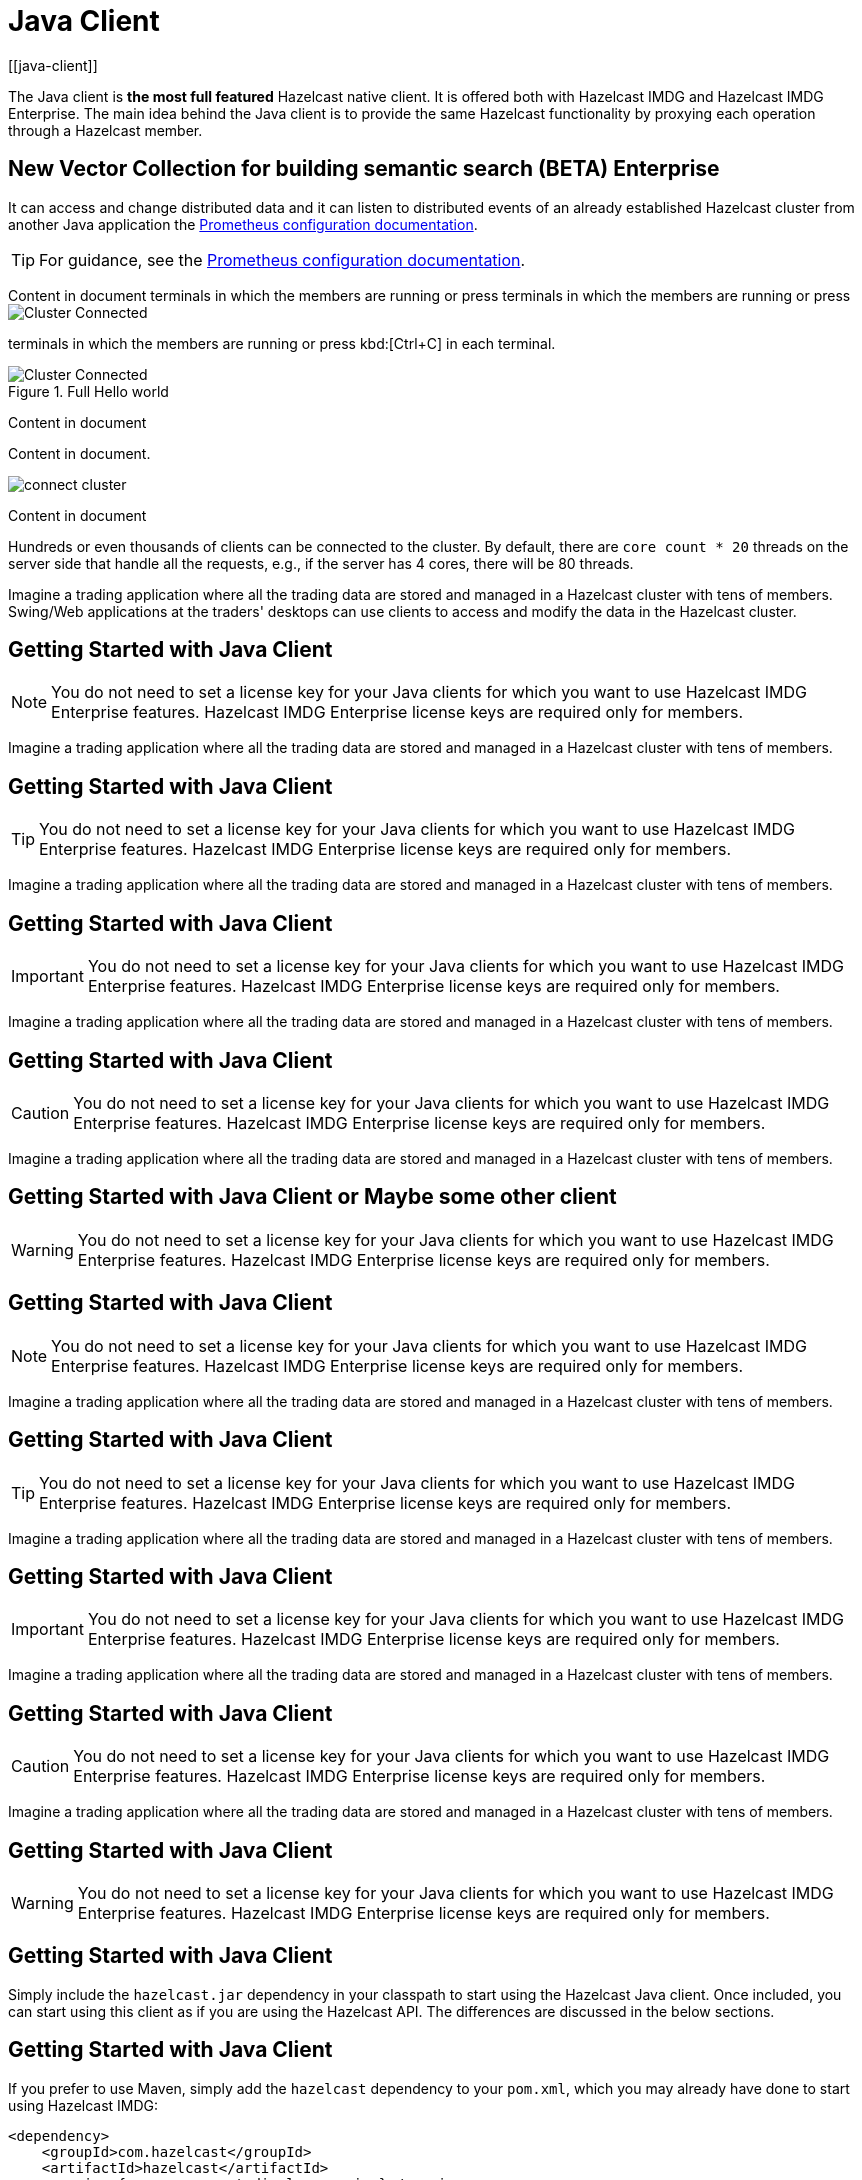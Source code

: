 = Java Client
[[java-client]]

The Java client is **the most full featured** Hazelcast native client.
It is offered both with Hazelcast IMDG and Hazelcast IMDG Enterprise.
The main idea behind the Java client is to provide the same Hazelcast
functionality by proxying each operation through a Hazelcast member.

== New Vector Collection for building semantic search (BETA) [.enterprise]*Enterprise*

It can access and change distributed data and it can listen to distributed
events of an already established Hazelcast cluster from another Java application the link:https://prometheus.io/docs/prometheus/latest/configuration/configuration/#scrape_config[Prometheus configuration documentation].

TIP: For guidance, see the link:https://prometheus.io/docs/prometheus/latest/configuration/configuration/#scrape_config[Prometheus configuration documentation].

Content in document terminals in which the members are running or press terminals in which the members are running or press image:cluster-connected.png[Cluster Connected]

terminals in which the members are running or press kbd:[Ctrl+C] in each terminal.

.Full Hello world
image::cluster-connected.png[Cluster Connected]

Content in document

Content in document.

image:connect-cluster.png[]

Content in document


Hundreds or even thousands of clients can be connected to the cluster.
By default, there are `core count * 20` threads on the server side that
handle all the requests, e.g., if the server has 4 cores, there will be 80 threads.

Imagine a trading application where all the trading data are stored and
managed in a Hazelcast cluster with tens of members. Swing/Web applications
at the traders' desktops can use clients to access and modify the data in the Hazelcast cluster.

== Getting Started with Java Client

NOTE: You do not need to set a license key for your Java clients for which you want to
use Hazelcast IMDG Enterprise features. Hazelcast IMDG Enterprise license keys are
required only for members.

Imagine a trading application where all the trading data are stored and
managed in a Hazelcast cluster with tens of members.

== Getting Started with Java Client

TIP: You do not need to set a license key for your Java clients for which you want to
use Hazelcast IMDG Enterprise features. Hazelcast IMDG Enterprise license keys are
required only for members.

Imagine a trading application where all the trading data are stored and
managed in a Hazelcast cluster with tens of members.

== Getting Started with Java Client

IMPORTANT: You do not need to set a license key for your Java clients for which you want to
use Hazelcast IMDG Enterprise features. Hazelcast IMDG Enterprise license keys are
required only for members.

Imagine a trading application where all the trading data are stored and
managed in a Hazelcast cluster with tens of members.

== Getting Started with Java Client

CAUTION: You do not need to set a license key for your Java clients for which you want to
use Hazelcast IMDG Enterprise features. Hazelcast IMDG Enterprise license keys are
required only for members.

Imagine a trading application where all the trading data are stored and
managed in a Hazelcast cluster with tens of members.

== Getting Started with Java Client or Maybe some other client

WARNING: You do not need to set a license key for your Java clients for which you want to
use Hazelcast IMDG Enterprise features. Hazelcast IMDG Enterprise license keys are
required only for members.


== Getting Started with Java Client

NOTE: You do not need to set a license key for your Java clients for which you want to
use Hazelcast IMDG Enterprise features. Hazelcast IMDG Enterprise license keys are
required only for members.

Imagine a trading application where all the trading data are stored and
managed in a Hazelcast cluster with tens of members.

== Getting Started with Java Client

TIP: You do not need to set a license key for your Java clients for which you want to
use Hazelcast IMDG Enterprise features. Hazelcast IMDG Enterprise license keys are
required only for members.

Imagine a trading application where all the trading data are stored and
managed in a Hazelcast cluster with tens of members.

== Getting Started with Java Client

IMPORTANT: You do not need to set a license key for your Java clients for which you want to
use Hazelcast IMDG Enterprise features. Hazelcast IMDG Enterprise license keys are
required only for members.

Imagine a trading application where all the trading data are stored and
managed in a Hazelcast cluster with tens of members.

== Getting Started with Java Client

CAUTION: You do not need to set a license key for your Java clients for which you want to
use Hazelcast IMDG Enterprise features. Hazelcast IMDG Enterprise license keys are
required only for members.

Imagine a trading application where all the trading data are stored and
managed in a Hazelcast cluster with tens of members.

== Getting Started with Java Client

WARNING: You do not need to set a license key for your Java clients for which you want to
use Hazelcast IMDG Enterprise features. Hazelcast IMDG Enterprise license keys are
required only for members.


== Getting Started with Java Client

Simply include the `hazelcast.jar` dependency in your classpath to start using
the Hazelcast Java client. Once included, you can start using this client as if
you are using the Hazelcast API. The differences are discussed in the below sections.

== Getting Started with Java Client

If you prefer to use Maven, simply add the `hazelcast` dependency
to your `pom.xml`, which you may already have done to start using
Hazelcast IMDG:

[source,xml,subs="attributes+"]
----
<dependency>
    <groupId>com.hazelcast</groupId>
    <artifactId>hazelcast</artifactId>
    <version>{page-component-display-version}</version>
</dependency>
----

You can find Hazelcast Java client's code samples https://github.com/hazelcast/hazelcast-code-samples/tree/master/clients[here^].

=== Client API

The first step is the configuration. You can configure the Java client declaratively or
programmatically. We use the programmatic approach for this section, as shown below.

[source,java]
----
ClientConfig clientConfig = new ClientConfig();
clientConfig.setClusterName("dev");
clientConfig.getNetworkConfig().addAddress("10.90.0.1", "10.90.0.2:5702");
----

See the <<configuring-java-client, Configuring Java Client section>> for more information.

[source,shell]
----
bin/hz-cli sql
----

== Getting Started with Java Client

The second step is initializing the `HazelcastInstance` to be connected to the cluster.

```
HazelcastInstance client = HazelcastClient.newHazelcastClient(clientConfig);
```

*This client interface is your gateway to access all Hazelcast distributed objects.*

Let's create a map and populate it with some data.

== Getting Started with Java Client

[source,java]
----
IMap<String, Customer> mapCustomers = client.getMap("customers"); //creates the map proxy

mapCustomers.put("1", new Customer("Joe", "Smith"));
mapCustomers.put("2", new Customer("Ali", "Selam"));
mapCustomers.put("3", new Customer("Avi", "Noyan"));
----

== Getting Started with Java Client

As the final step, if and when you are done with your client, you can shut it down as shown below:

```
client.shutdown();
```


== Test code source with annotations

You'll start the first member in a cluster called `hello-world`. Run the following Docker command:

[source,shell,subs="attributes+"]
----
docker run \
    --name first-member --network hazelcast-network \
    --rm \
    -e HZ_NETWORK_PUBLICADDRESS=<host_ip>:5701 \# <.>
    -e HZ_CLUSTERNAME=hello-world \
    -e HZ_LICENSEKEY=<your license key> \# <.>
    -e HZ_PERSISTENCE_ENABLED=true \# <.>
    -e HZ_MAP_MYDISTRIBUTEDMAP_DATAPERSISTENCE_ENABLED=true \# <.>
    -v ~/persist:/opt/hazelcast/persistence \# <.>
    -p 5701:5701 hazelcast/hazelcast-enterprise:{ee-version}
----
<.> Replace the `<host_ip>` placeholder with the IP address of your Docker host.
<.> Replace the `<your license key>` placeholder with your Hazelcast {enterprise-product-name} license key.
<.> The environment variable to enable the persistence feature for the member
<.> The environment variable to enable the persistence feature for a map
<.> By default, the persistence feature creates the `/opt/hazelcast/persistence` directory to store the persisted data.
However, using a Docker image, you cannot create any files inside the container. This line of the command mounts a directory
on your local to the container, which in this case is `persist` under the home directory. This way, the container will use this local
directory to save the persisted data.


|===
|Column 1 |Column 2 |Column 3

^.>|The specifier for this cell is `^.>`.
The content is centered horizontally and aligned to the bottom of the cell.
|There aren't any alignment operators on this cell's specifier, so the cell falls back to the default alignments.
The default horizontal alignment is the left side of the cell.
The default vertical alignment is the top of the cell.
>.^|The specifier for this cell is `>.^`.
The content is aligned to the right side of the cell and centered vertically.

2.3+^.^|The specifier for this cell is `pass:[2.3+^.^]`.
It spans two columns and three rows.

Its content is centered horizontally and vertically.
3*.>|The specifier for this cell is `3*.>`.
The cell is duplicated in three consecutive rows in the same column.
It's content is aligned to the bottom of the cell.
|===


== Key features and benefits

[cols="<30%,<15%,<15%,<40%", options="header"]
|===
|[align=left]*Core Hazelcast Capabilities*|[align=left]*{enterprise-product-name}*|[align=left]*{open-source-product-name}*|[align=left]*Description*

|Management Center
|&#9989;
|&#10060;
|Get full access to all Management Center features.

|===
